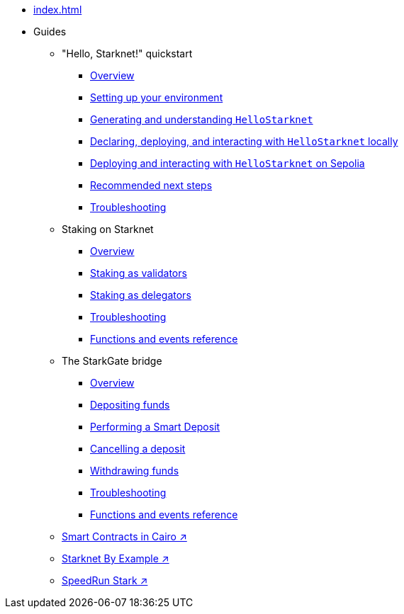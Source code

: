 * xref:index.adoc[]
* Guides
    ** "Hello, Starknet!" quickstart
        *** xref:quick-start:overview.adoc[Overview]
        *** xref:quick-start:environment-setup.adoc[Setting up your environment]
        *** xref:quick-start:hellostarknet.adoc[Generating and understanding `HelloStarknet`]
        *** xref:quick-start:devnet.adoc[Declaring, deploying, and interacting with `HelloStarknet` locally]
        *** xref:quick-start:sepolia.adoc[Deploying and interacting with `HelloStarknet` on Sepolia]
        *** xref:quick-start:next-steps.adoc[Recommended next steps]
        *** xref:quick-start:troubleshooting.adoc[Troubleshooting]
    ** Staking on Starknet
        *** xref:staking:overview.adoc[Overview]
        *** xref:staking:staking-as-validators.adoc[Staking as validators]
        *** xref:staking:staking-as-delegators.adoc[Staking as delegators]
        *** xref:staking:troubleshooting.adoc[Troubleshooting]
        *** xref:staking:staking-events-and-read-functions.adoc[Functions and events reference]
    ** The StarkGate bridge
        *** xref:starkgate:overview.adoc[Overview]
        *** xref:starkgate:depositing.adoc[Depositing funds]
        *** xref:starkgate:automated-actions-with-bridging.adoc[Performing a Smart Deposit]
        *** xref:starkgate:cancelling-a-deposit.adoc[Cancelling a deposit]
        *** xref:starkgate:withdrawing.adoc[Withdrawing funds]
        *** xref:starkgate:troubleshooting.adoc[Troubleshooting]
        *** xref:starkgate:function-reference.adoc[Functions and events reference]
     ** https://book.cairo-lang.org/ch100-00-introduction-to-smart-contracts.html[Smart Contracts in Cairo ↗^]
     ** https://starknet-by-example.voyager.online/[Starknet By Example ↗^]
     ** https://speedrunstark.com/[SpeedRun Stark ↗^]
